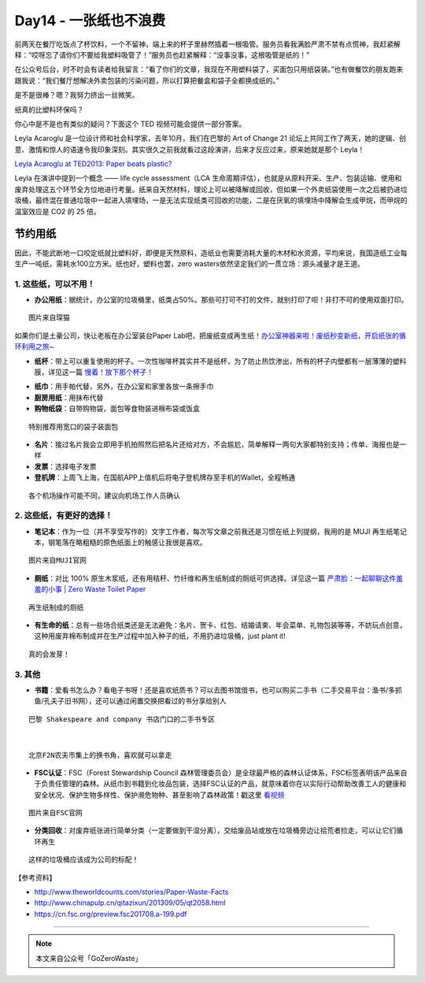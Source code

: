 Day14 - 一张纸也不浪费
===========================================

.. image:: images/Day14_001.jpg
   :align: center

前两天在餐厅吃饭点了杯饮料，一个不留神，端上来的杯子里赫然插着一根吸管。服务员看我满脸严肃不禁有点慌神，我赶紧解释：“哎呀忘了请你们不要给我塑料吸管了！”服务员也赶紧解释：“没事没事，这根吸管是纸的！”

在公众号后台，时不时会有读者给我留言：“看了你们的文章，我现在不用塑料袋了，买面包只用纸袋装。”也有做餐饮的朋友跑来跟我说：“我们餐厅想解决外卖包装的污染问题，所以打算把餐盒和袋子全都换成纸的。”

是不是很棒？嗯？我努力挤出一丝微笑。

纸真的比塑料环保吗？

你心中是不是也有类似的疑问？下面这个 TED 视频可能会提供一部分答案。

Leyla Acaroglu 是一位设计师和社会科学家，去年10月，我们在巴黎的 Art of Change 21 论坛上共同工作了两天，她的逻辑、创意、激情和惊人的语速令我印象深刻。其实很久之前我就看过这段演讲，后来才反应过来，原来她就是那个 Leyla！

`Leyla Acaroglu at TED2013: Paper beats plastic? <https://www.ted.com/talks/leyla_acaroglu_paper_beats_plastic_how_to_rethink_environmental_folklore>`_


Leyla 在演讲中提到一个概念 —— life cycle assessment（LCA 生命周期评估），也就是从原料开采、生产、包装运输、使用和废弃处理这五个环节全方位地进行考量。纸来自天然材料，理论上可以被降解或回收，但如果一个外卖纸袋使用一次之后被扔进垃圾桶，最终混在普通垃圾中一起进入填埋场，一是无法实现纸类可回收的功能，二是在厌氧的填埋场中降解会生成甲烷，而甲烷的温室效应是 CO2 的 25 倍。

.. image:: images/Day14_002.jpg
   :align: center

节约用纸
------------------------

因此，不能武断地一口咬定纸就比塑料好，即便是天然原料，造纸业也需要消耗大量的木材和水资源，平均来说，我国造纸工业每生产一吨纸，需耗水100立方米。纸也好，塑料也罢，zero wasters依然坚定我们的一贯立场：源头减量才是王道。

1. 这些纸，可以不用！
^^^^^^^^^^^^^^^^^^^^^^^^

- **办公用纸**：据统计，办公室的垃圾桶里，纸类占50%。那些可打可不打的文件，就别打印了呗！非打不可的使用双面打印。

.. image:: images/Day14_003.jpg
   :align: center
   :width: 400

::

   图片来自琛猫

如果你们是土豪公司，快让老板在办公室装台Paper Lab吧，把废纸变成再生纸！`办公室神器来啦！废纸秒变新纸，开启纸张的循环利用之旅~ <https://mp.weixin.qq.com/s?__biz=MzA4NDkyODcyNA==&mid=2650863623&idx=1&sn=37e43fd6446b7c2a31941549fcf4cf35&chksm=842be9bcb35c60aab0b3394e5829183b6026f5c4f9c68098c2dd0fbf7cab6950aafb551f033b&scene=21#wechat_redirect>`_

.. image:: images/Day14_004.jpg
   :align: center
   :width: 400

- **纸杯**：带上可以重复使用的杯子。一次性咖啡杯其实并不是纸杯，为了防止热饮渗出，所有的杯子内壁都有一层薄薄的塑料膜，详见这一篇 `慢着！放下那个杯子！ <https://mp.weixin.qq.com/s?__biz=MzI1MTQ2NDAxNg==&mid=2247483766&idx=1&sn=3d4810bb71e32dd50527b9a3bdb72885&chksm=e9f3d149de84585f5d376741828f6f3c0ebe9b3ab5125df5060fb1b59855f2aaef0901748cf2&scene=21#wechat_redirect>`_

.. image:: images/Day14_005.jpg
   :align: center
   :width: 400

- **纸巾**：用手帕代替，另外，在办公室和家里各放一条擦手巾

- **厨房用纸**：用抹布代替

- **购物纸袋**：自带购物袋，面包等食物装进棉布袋或饭盒

.. image:: images/Day12_006.jpg
   :align: center
   :width: 400

::

   特别推荐用宽口的袋子装面包

- **名片**：接过名片我会立即用手机拍照然后把名片还给对方，不会尴尬，简单解释一两句大家都特别支持；传单、海报也是一样

- **发票**：选择电子发票

- **登机牌**：上周飞上海，在国航APP上值机后将电子登机牌存至手机的Wallet，全程畅通

.. image:: images/Day14_006.jpg
   :align: center
   :width: 400

::

   各个机场操作可能不同，建议向机场工作人员确认


2. 这些纸，有更好的选择！
^^^^^^^^^^^^^^^^^^^^^^^^

- **笔记本**：作为一位（并不享受写作的）文字工作者，每次写文章之前我还是习惯在纸上列提纲，我用的是 MUJI 再生纸笔记本，钢笔落在略粗糙的原色纸面上的触感让我很是喜欢。

.. image:: images/Day14_007.jpg
   :align: center
   :width: 400

::

   图片来自MUJI官网

- **厕纸**：对比 100% 原生木浆纸，还有用秸秆、竹纤维和再生纸制成的厕纸可供选择。详见这一篇 `严肃脸：一起聊聊这件羞羞的小事 | Zero Waste Toilet Paper <https://mp.weixin.qq.com/s?__biz=MzI1MTQ2NDAxNg==&mid=2247484006&idx=1&sn=21ff4fe0e6c78433685e4c9f5075b63b&chksm=e9f3d259de845b4fa62bec2c2fd836f42e97c13a0cd9d75b306363d67249332d26a889fc6631&scene=21#wechat_redirect>`_

.. image:: images/Day14_008.jpg
   :align: center
   :width: 400

::

   再生纸制成的厕纸

- **有生命的纸**：总有一些场合纸类还是无法避免：名片、贺卡、红包、结婚请柬、年会菜单、礼物包装等等，不妨玩点创意，这种用废弃棉布制成并在生产过程中加入种子的纸，不用扔进垃圾桶，just plant it!

.. image:: images/Day14_009.jpg
   :align: center
   :width: 400

::

   真的会发芽！

3. 其他
^^^^^^^^^^^^^^^^^^^^^^^^

- **书籍**：爱看书怎么办？看电子书呀！还是喜欢纸质书？可以去图书馆借书，也可以购买二手书（二手交易平台：渔书/多抓鱼/孔夫子旧书网），还可以通过闲置交换把看过的书分享给别人

.. image:: images/Day14_010.jpg
   :align: center
   :width: 400

::

   巴黎 Shakespeare and company 书店门口的二手书专区

|

.. image:: images/Day14_011.jpg
   :align: center
   :width: 400

::

   北京F2N农夫市集上的换书角，喜欢就可以拿走

- **FSC认证**：FSC（Forest Stewardship Council 森林管理委员会）是全球最严格的森林认证体系，FSC标签表明该产品来自于负责任管理的森林。从纸巾到书籍到化妆品包装，选择FSC认证的产品，就意味着你在以实际行动帮助改善工人的健康和安全状况、保护生物多样性、保护濒危物种、甚至影响了森林政策！戳这里 `看视频 <https://mp.weixin.qq.com/s?__biz=MzA3MjExNDk0Ng==&mid=2650247426&idx=1&sn=ccb12c423d1929790acd2ce243bd29e8&chksm=8720076fb0578e799103ad930b32550dc32c078b191b8ea17efe5ec7c233bf6345260a79b7c2&scene=21#wechat_redirect>`_

.. image:: images/Day14_012.jpg
   :align: center
   :width: 400

::

   图片来自FSC官网

- **分类回收**：对废弃纸张进行简单分类（一定要做到干湿分离），交给废品站或放在垃圾桶旁边让拾荒者捡走，可以让它们循环再生

.. image:: images/Day14_013.jpg
   :align: center
   :width: 400

::

   这样的垃圾桶应该成为公司的标配！


【参考资料】

- http://www.theworldcounts.com/stories/Paper-Waste-Facts
- http://www.chinapulp.cn/qitazixun/201309/05/qt2058.html
- https://cn.fsc.org/preview.fsc201708.a-199.pdf

----

.. image:: images/gozerowaste_footer.jpg
   :align: center
   :width: 400

.. note:: 本文来自公众号「GoZeroWaste」